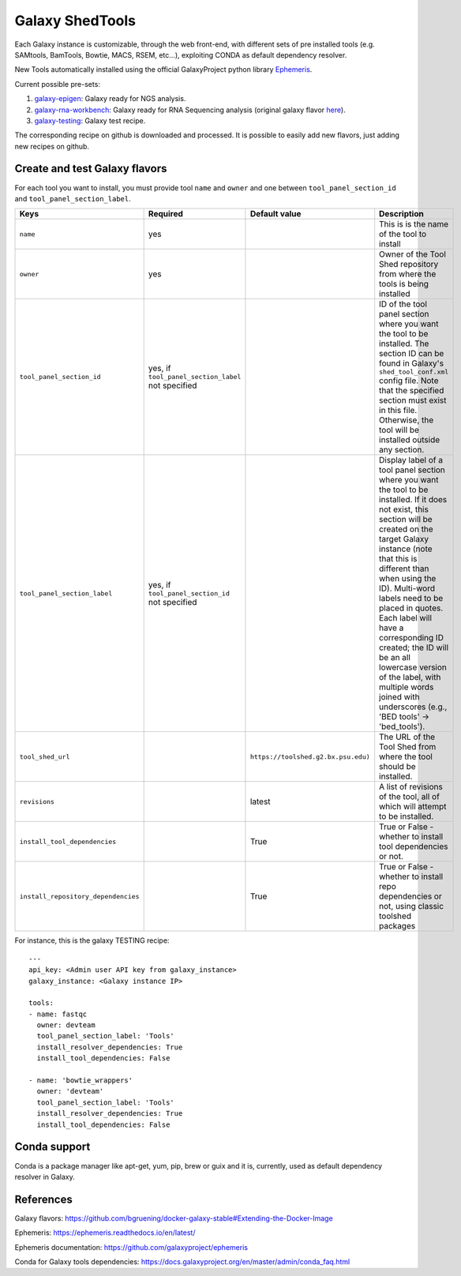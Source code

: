 Galaxy ShedTools
================

Each Galaxy instance is customizable, through the web front-end, with different sets of pre installed tools (e.g. SAMtools, BamTools, Bowtie, MACS, RSEM, etc...), exploiting CONDA as default dependency resolver.

New Tools automatically installed using the official GalaxyProject python library `Ephemeris <https://ephemeris.readthedocs.io/en/latest/index.html>`_.

Current possible pre-sets:

#. galaxy-epigen_: Galaxy ready for NGS analysis.
#. galaxy-rna-workbench_: Galaxy ready for RNA Sequencing analysis (original galaxy flavor `here <https://github.com/bgruening/galaxy-rna-seq/blob/master/rna_seq_tools.yml>`_).
#. galaxy-testing_: Galaxy test recipe.

.. _galaxy-rna-workbench: https://github.com/indigo-dc/Galaxy-flavors-recipes/blob/master/galaxy-flavors/galaxy-RNAseq-tool-list.yml
.. _galaxy-epigen: https://github.com/indigo-dc/Galaxy-flavors-recipes/blob/master/galaxy-flavors/galaxy-NGS-tool-list.yml)
.. _galaxy-testing: https://github.com/indigo-dc/Galaxy-flavors-recipes/blob/master/galaxy-flavors/galaxy-TESTING-tool-list.yml

The corresponding recipe on github is downloaded and processed. It is possible to easily add new flavors, just adding new recipes on github.

Create and test Galaxy flavors
------------------------------
For each tool you want to install, you must provide tool ``name`` and ``owner`` and one between ``tool_panel_section_id`` and ``tool_panel_section_label``.

====================================  =====================================  ====================================  ========================================
Keys                                  Required                               Default value                         Description
====================================  =====================================  ====================================  ========================================
``name``                              yes                             				                   This is is the name of the tool to install
``owner``                             yes                             				                   Owner of the Tool Shed repository from where the tools is being installed
``tool_panel_section_id``             yes, if ``tool_panel_section_label``                                         ID of the tool panel section where you want the
                                      not specified		                                                   tool to be installed. The section ID can be found
			                                                                                           in Galaxy's ``shed_tool_conf.xml`` config file. Note
                                    			                                                           that the specified section must exist in this file.
 					                                                                           Otherwise, the tool will be installed outside any
                                                                                                                   section.
``tool_panel_section_label``          yes, if ``tool_panel_section_id``                                            Display label of a tool panel section where
                                      not specified                                                                you want the tool to be installed. If it does not
                                                                                                                   exist, this section will be created on the target
                                                                                                                   Galaxy instance (note that this is different than
                                                                                                                   when using the ID).
                                                                                                                   Multi-word labels need to be placed in quotes.
                                                                                                                   Each label will have a corresponding ID created;
                                                                                                                   the ID will be an all lowercase version of the
                                                                                                                   label, with multiple words joined with
                                                                                                                   underscores (e.g., 'BED tools' -> 'bed_tools').
``tool_shed_url``                                                            ``https://toolshed.g2.bx.psu.edu)``   The URL of the Tool Shed from where the tool should be
                                                                                                                   installed.
``revisions``                                                                latest                                A list of revisions of the tool, all of which will attempt to
                                                                                                                   be installed.
``install_tool_dependencies``                                                True                                  True or False - whether to install tool
                                                                                                                   dependencies or not.
``install_repository_dependencies``                                          True                                  True or False - whether to install repo
                                                                                                                   dependencies or not, using classic toolshed packages
====================================  =====================================  ====================================  ========================================

For instance, this is the galaxy TESTING recipe:

::

  ---
  api_key: <Admin user API key from galaxy_instance>
  galaxy_instance: <Galaxy instance IP>

  tools:
  - name: fastqc
    owner: devteam
    tool_panel_section_label: 'Tools'
    install_resolver_dependencies: True
    install_tool_dependencies: False

  - name: 'bowtie_wrappers'
    owner: 'devteam'
    tool_panel_section_label: 'Tools'
    install_resolver_dependencies: True
    install_tool_dependencies: False

Conda support
-------------
Conda is a package manager like apt-get, yum, pip, brew or guix and it is, currently, used as default dependency resolver in Galaxy.



References
----------

Galaxy flavors: https://github.com/bgruening/docker-galaxy-stable#Extending-the-Docker-Image

Ephemeris: https://ephemeris.readthedocs.io/en/latest/

Ephemeris documentation: https://github.com/galaxyproject/ephemeris

Conda for Galaxy tools dependencies: https://docs.galaxyproject.org/en/master/admin/conda_faq.html
